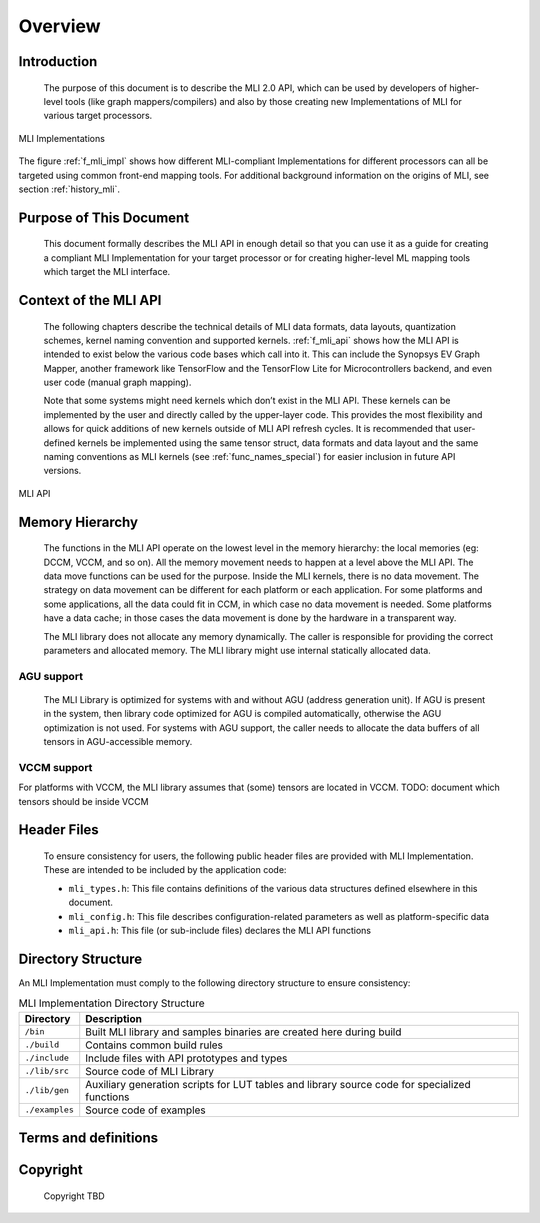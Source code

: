 .. _overview: 

Overview
========

Introduction
------------

  The purpose of this document is to describe the MLI 2.0 API, which can be used by 
  developers of higher-level tools (like graph mappers/compilers) and also by those 
  creating new Implementations of MLI for various target processors. 
  
.. _f_mli_impl:  
.. figure::  ../images/mli_impl.png
   :align: center
   :alt: MLI Implementations

   MLI Implementations

    
The figure :ref:`f_mli_impl` shows how different MLI-compliant Implementations for 
different processors can all be targeted using common front-end mapping tools.  
For additional background  information on the origins of MLI, see section :ref:`history_mli`.

Purpose of This Document
------------------------

  This document formally describes the MLI API in enough detail so that you 
  can use it as a guide for creating a compliant MLI Implementation for your target processor 
  or for creating higher-level ML mapping tools which target the MLI interface. 

Context of the MLI API
----------------------

  The following chapters describe the technical details of MLI data formats, data layouts, 
  quantization schemes, kernel naming convention and supported kernels. :ref:`f_mli_api` shows how 
  the MLI API is intended to exist below the various code bases which call into it.  
  This can include the Synopsys EV Graph Mapper, another framework like TensorFlow and the 
  TensorFlow Lite for Microcontrollers backend, and even user code (manual graph mapping).  
  
  Note that some systems might need kernels which don’t exist in the MLI API.  These kernels 
  can be implemented by the user and directly called by the upper-layer code.  This provides 
  the most flexibility and allows for quick additions of new kernels outside of MLI API refresh 
  cycles.  It is recommended that user-defined kernels be implemented using the same tensor struct, 
  data formats and data layout and the same naming conventions as MLI kernels (see :ref:`func_names_special`) 
  for easier inclusion in future API versions.
 
.. _f_mli_api:  
.. figure::  ../images/mli_api.png
   :align: center
   :alt: MLI API
   
   MLI API

Memory Hierarchy
----------------

  The functions in the MLI API operate on the lowest level in the memory hierarchy: the local 
  memories (eg: DCCM, VCCM, and so on). All the memory movement needs to happen at a level above the MLI API. 
  The data move functions can be used for the purpose. Inside the MLI kernels, there is no data movement. 
  The strategy on data movement can be different for each platform or each application. For some 
  platforms and some applications, all the data could fit in CCM, in which case no data movement 
  is needed. Some platforms have a data cache; in those cases the data movement is done by the 
  hardware in a transparent way.
  
  The MLI library does not allocate any memory dynamically. The caller is responsible for providing 
  the correct parameters and allocated memory. The MLI library might use internal statically allocated 
  data.

AGU support
~~~~~~~~~~~

  The MLI Library is optimized for systems with and without AGU (address generation unit). If AGU is 
  present in the system, then library code optimized for AGU is compiled automatically, otherwise the 
  AGU optimization is not used. For systems with AGU support, the caller needs to allocate the data 
  buffers of all tensors in AGU-accessible memory.

VCCM support
~~~~~~~~~~~~

For platforms with VCCM, the MLI library assumes that (some) tensors are located in VCCM. 
TODO: document which tensors should be inside VCCM

Header Files
------------

  To ensure consistency for users, the following public header files are provided with  
  MLI Implementation.  These are intended to be included by the application code:
  
  - ``mli_types.h``: This file contains definitions of the various data structures defined elsewhere 
    in this document.
  
  - ``mli_config.h``: This file describes configuration-related parameters as well as platform-specific 
    data
  
  - ``mli_api.h``: This file (or sub-include files) declares the MLI API functions

Directory Structure
-------------------

An MLI Implementation must comply to the following directory structure to ensure consistency:

.. table:: MLI Implementation Directory Structure
   :widths: auto   

   +---------------------+---------------------------------------------------+
   | **Directory**       | **Description**                                   |
   +=====================+===================================================+
   | ``/bin``            | Built MLI library and samples binaries are        |
   |                     | created here during build                         |
   +---------------------+---------------------------------------------------+
   | ``./build``         | Contains common build rules                       |
   +---------------------+---------------------------------------------------+
   | ``./include``       | Include files with API prototypes and types       |
   +---------------------+---------------------------------------------------+
   | ``./lib/src``       | Source code of MLI Library                        |
   +---------------------+---------------------------------------------------+
   | ``./lib/gen``       | Auxiliary generation scripts for LUT tables and   |
   |                     | library source code for specialized functions     |
   +---------------------+---------------------------------------------------+  
   | ``./examples``      | Source code of examples                           |
   +---------------------+---------------------------------------------------+
..   
    
.. _terms_and_defs:
   
Terms and definitions
---------------------

.. glossary::
   :sorted:

   AGU
      Address Generation Unit

   API 
      Application Programming Interface
  
   ARCv2DSP 
      Synopsys DesignWare® ARC® Processors Family of 32-bit CPUs 

   ARC EMxD 
      Family of 32-bit ARC Processor Cores. Single-core, 3-Step Pipeline, ARCv2DSP 

   ARC HS4xD 
      Family of 32-bit ARC Processor Cores. Multi-core, Dual-Issue, 10-Step Pipeline, ARCv2DSP
      
   CCAC 
      MetaWare Compiler 

   DMA 
      Direct Memory Access 
      
   DSP
      Digital Signal Processor 
      
   FXAPI 
      Fixed-point API 
     
   LTO 
      Link-Time Optimization 

   MAC
      Multiple Accumulate 

   MDB 
      MetaWare Debugger

   MPY 
      Multiply Command 

   MWDT
      MetaWare Development Toolset
      
   nSIM 
      Instruction Set Simulator
      
   OOB
      Out-Of-the Box   

   PCM 
      Pulse Code Modulation 
   
   TCF
      Tool Configuration File. Holds information about ARC processor build configuration and extensions. 
      
   xCAM 
      Cycle Accurate Model
  
    
.. _Copyright:
  
Copyright
---------

  Copyright TBD
